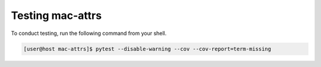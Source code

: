 Testing mac-attrs
=================

To conduct testing, run the following command from your shell.

.. code-block:: console

   [user@host mac-attrs]$ pytest --disable-warning --cov --cov-report=term-missing

